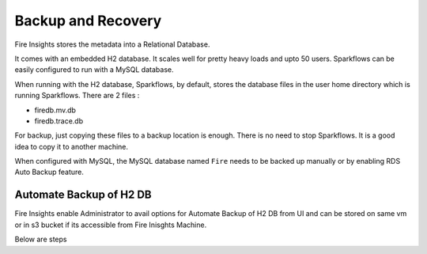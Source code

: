 Backup and Recovery
------

Fire Insights stores the metadata into a Relational Database.

It comes with an embedded H2 database. It scales well for pretty heavy loads and upto 50 users. Sparkflows can be easily configured to run with a MySQL database.

When running with the H2 database, Sparkflows, by default, stores the database files in the user home directory which is running Sparkflows. There are 2 files :

- firedb.mv.db	
- firedb.trace.db

For backup, just copying these files to a backup location is enough. There is no need to stop Sparkflows. It is a good idea to copy it to another machine.


When configured with MySQL, the MySQL database named ``Fire`` needs to be backed up manually or by enabling RDS Auto Backup feature.

Automate Backup of H2 DB
================

Fire Insights enable Administrator to avail options for Automate Backup of H2 DB from UI and can be stored on same vm or in s3 bucket if its accessible from Fire Inisghts Machine.

Below are steps ::


